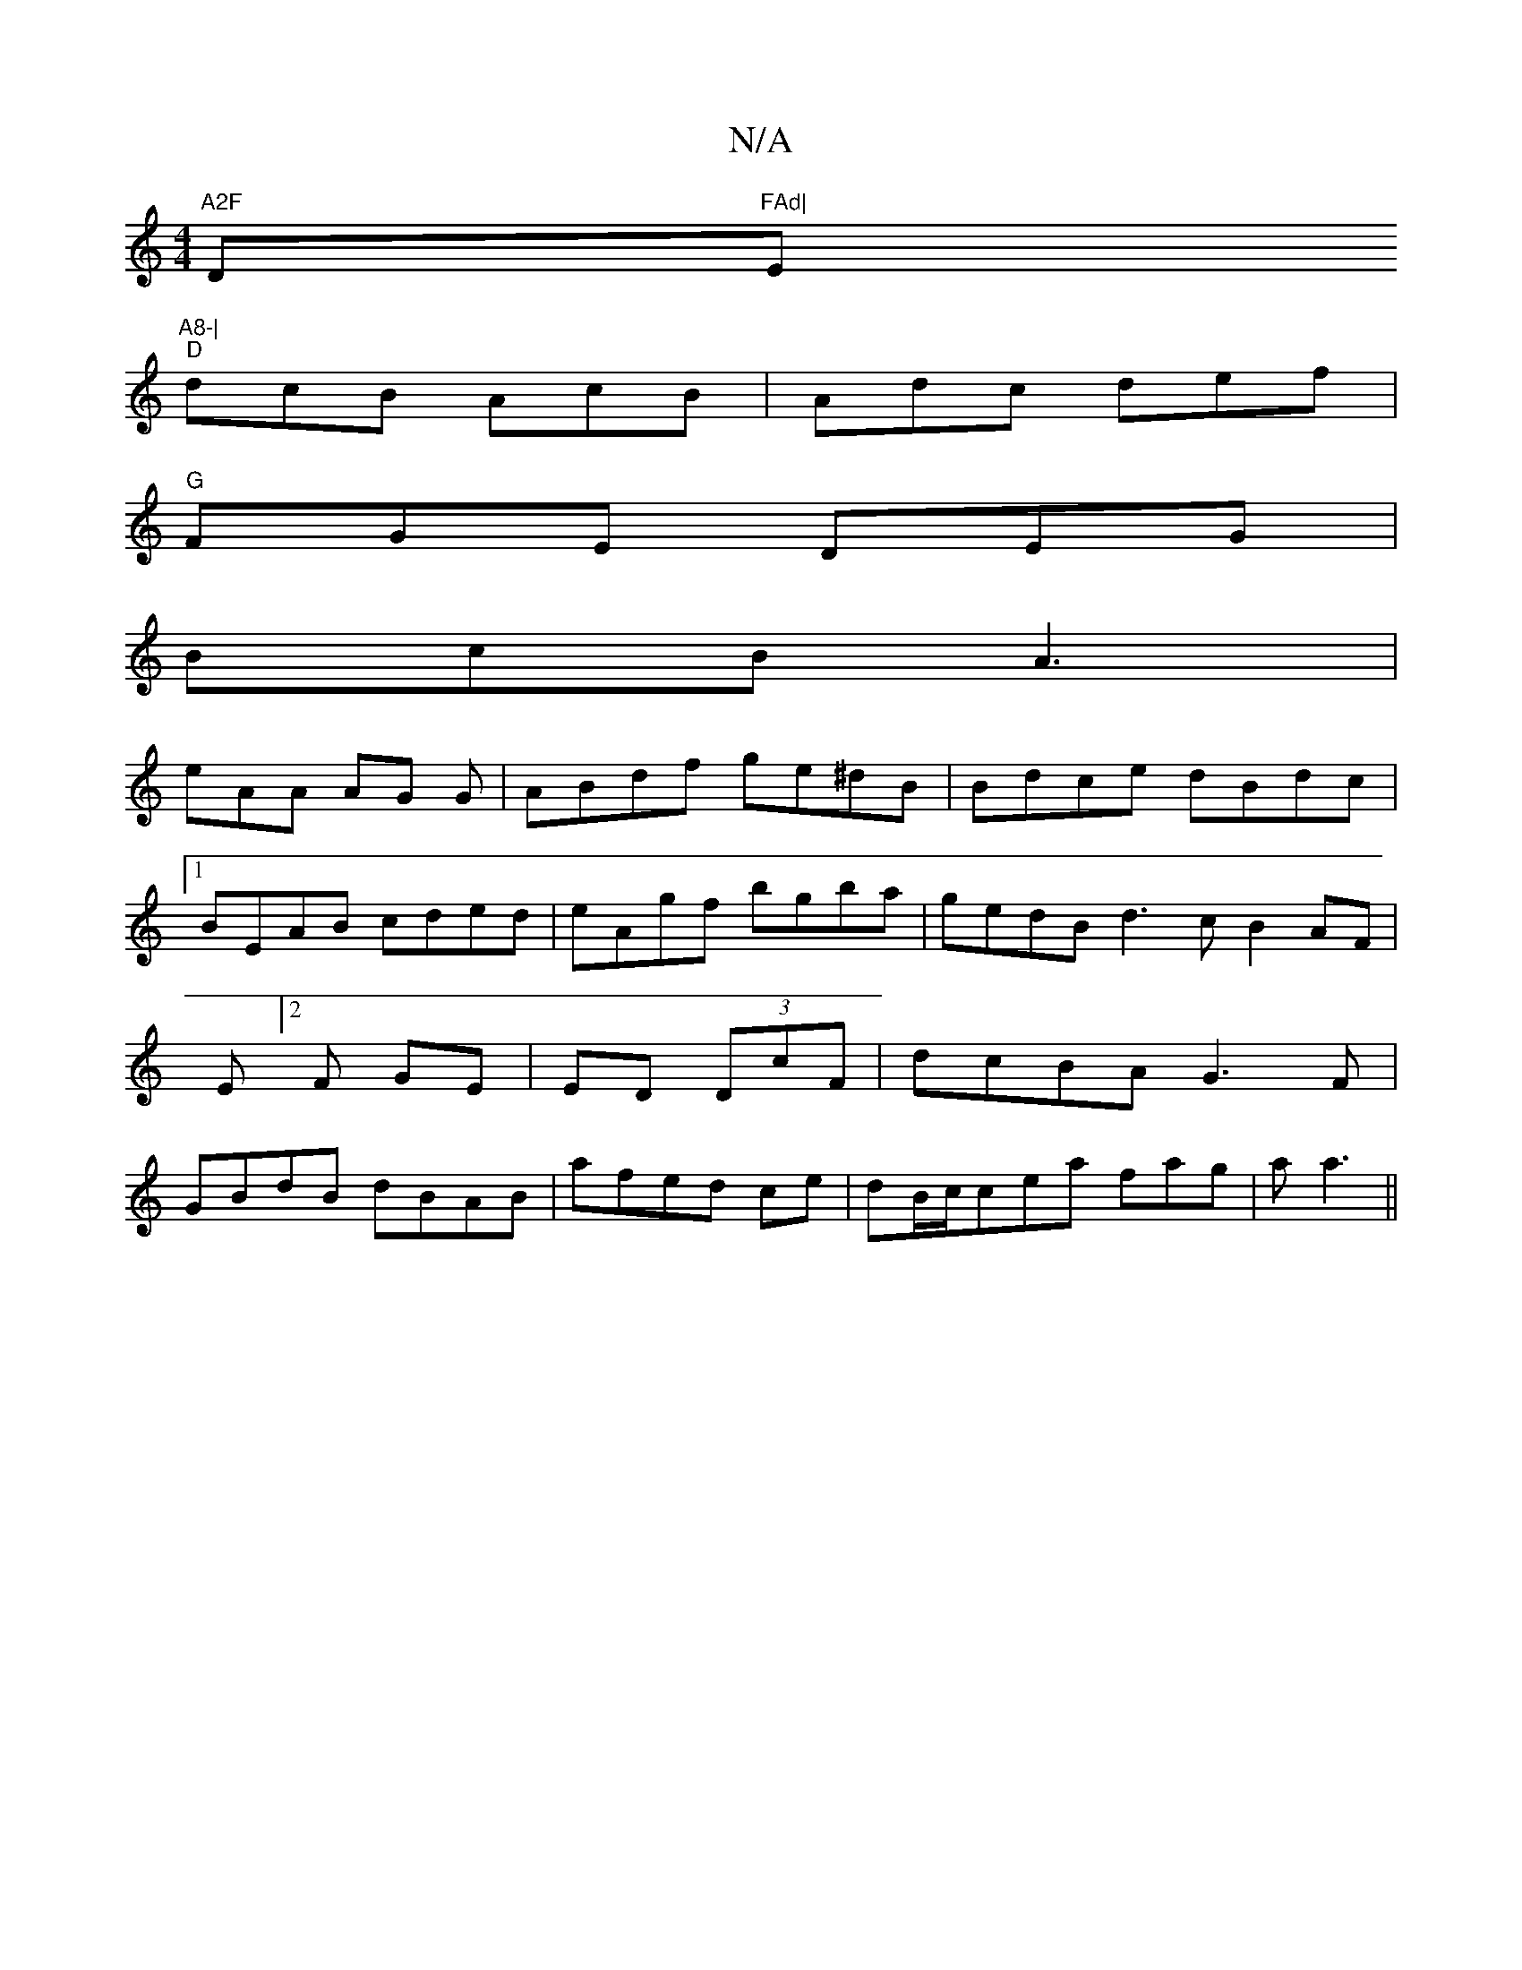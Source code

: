 X:1
T:N/A
M:4/4
R:N/A
K:Cmajor
"A2F "D"FAd|"Em"A8-|
"D" dcB AcB | Adc def |
"G"FGE DEG|
BcB A3|
eAA AG G|ABdf ge^dB|Bdce dBdc|[1 BEAB cded|eAgf bgba|gedB d3c B2 AF|E[2F GE|ED (3DcF|dcBA G3F|GBdB dBAB|afed ce|dB/c/cea fag|a a3 ||

|